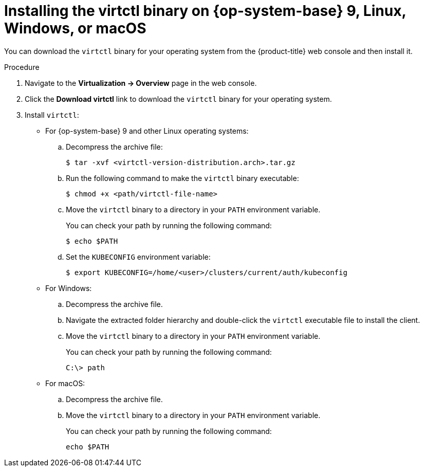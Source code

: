 // Module included in the following assemblies:
//
// * virt/getting_started/virt-using-the-cli-tools.adoc

:_mod-docs-content-type: PROCEDURE
[id="virt-installing-virtctl-client_{context}"]
= Installing the virtctl binary on {op-system-base} 9, Linux, Windows, or macOS

You can download the `virtctl` binary for your operating system from the {product-title} web console and then install it.

.Procedure

. Navigate to the *Virtualization -> Overview* page in the web console.
. Click the *Download virtctl* link to download the `virtctl` binary for your operating system.

. Install `virtctl`:

* For {op-system-base} 9 and other Linux operating systems:

.. Decompress the archive file:
+
[source,terminal]
----
$ tar -xvf <virtctl-version-distribution.arch>.tar.gz
----

.. Run the following command to make the `virtctl` binary executable:
+
[source,terminal]
----
$ chmod +x <path/virtctl-file-name>
----

.. Move the `virtctl` binary to a directory in your `PATH` environment variable.
+
You can check your path by running the following command:
+
[source,terminal]
----
$ echo $PATH
----

.. Set the `KUBECONFIG` environment variable:
+
[source,terminal]
----
$ export KUBECONFIG=/home/<user>/clusters/current/auth/kubeconfig
----

* For Windows:
+
.. Decompress the archive file.

.. Navigate the extracted folder hierarchy and double-click the `virtctl` executable file to install the client.

.. Move the `virtctl` binary to a directory in your `PATH` environment variable.
+
You can check your path by running the following command:
+
[source,terminal]
----
C:\> path
----

* For macOS:
+
.. Decompress the archive file.

.. Move the `virtctl` binary to a directory in your `PATH` environment variable.
+
You can check your path by running the following command:
+
[source,terminal]
----
echo $PATH
----
